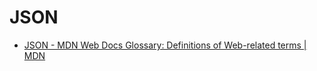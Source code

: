 * JSON
:PROPERTIES:
:ID:       f4d176ee-2857-4f17-a6cb-f66efa322ad3
:END:
- [[https://developer.mozilla.org/en-US/docs/Glossary/JSON][JSON - MDN Web Docs Glossary: Definitions of Web-related terms | MDN]]
